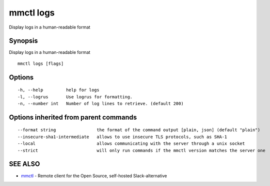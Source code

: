 .. _mmctl_logs:

mmctl logs
----------

Display logs in a human-readable format

Synopsis
~~~~~~~~


Display logs in a human-readable format

::

  mmctl logs [flags]

Options
~~~~~~~

::

  -h, --help         help for logs
  -l, --logrus       Use logrus for formatting.
  -n, --number int   Number of log lines to retrieve. (default 200)

Options inherited from parent commands
~~~~~~~~~~~~~~~~~~~~~~~~~~~~~~~~~~~~~~

::

      --format string                the format of the command output [plain, json] (default "plain")
      --insecure-sha1-intermediate   allows to use insecure TLS protocols, such as SHA-1
      --local                        allows communicating with the server through a unix socket
      --strict                       will only run commands if the mmctl version matches the server one

SEE ALSO
~~~~~~~~

* `mmctl <mmctl.rst>`_ 	 - Remote client for the Open Source, self-hosted Slack-alternative

